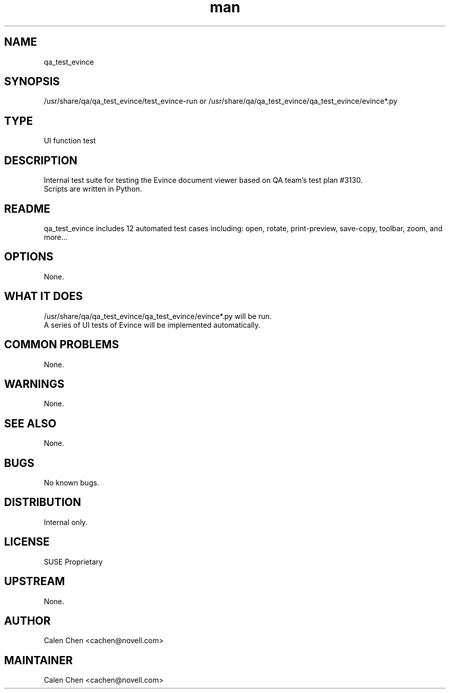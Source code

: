 ." Manpage for qa_test_evince.
." Contact David Mulder <dmulder@novell.com> to correct errors or typos.
.TH man 8 "21 Oct 2011" "1.0" "qa_test_evince man page"
.SH NAME
qa_test_evince
.SH SYNOPSIS
/usr/share/qa/qa_test_evince/test_evince-run or /usr/share/qa/qa_test_evince/qa_test_evince/evince*.py
.SH TYPE
UI function test
.SH DESCRIPTION
Internal test suite for testing the Evince document viewer based on QA team's test plan #3130.
.br
Scripts are written in Python.
.SH README
qa_test_evince includes 12 automated test cases including: open, rotate, print-preview, save-copy, toolbar, zoom, and more...
.SH OPTIONS
None.
.SH WHAT IT DOES
/usr/share/qa/qa_test_evince/qa_test_evince/evince*.py will be run.
.br
A series of UI tests of Evince will be implemented automatically.
.SH COMMON PROBLEMS
None.
.SH WARNINGS
None.
.SH SEE ALSO
None.
.SH BUGS
No known bugs.
.SH DISTRIBUTION
Internal only.
.SH LICENSE
SUSE Proprietary
.SH UPSTREAM
None.
.SH AUTHOR
Calen Chen <cachen@novell.com>
.SH MAINTAINER
Calen Chen <cachen@novell.com>
